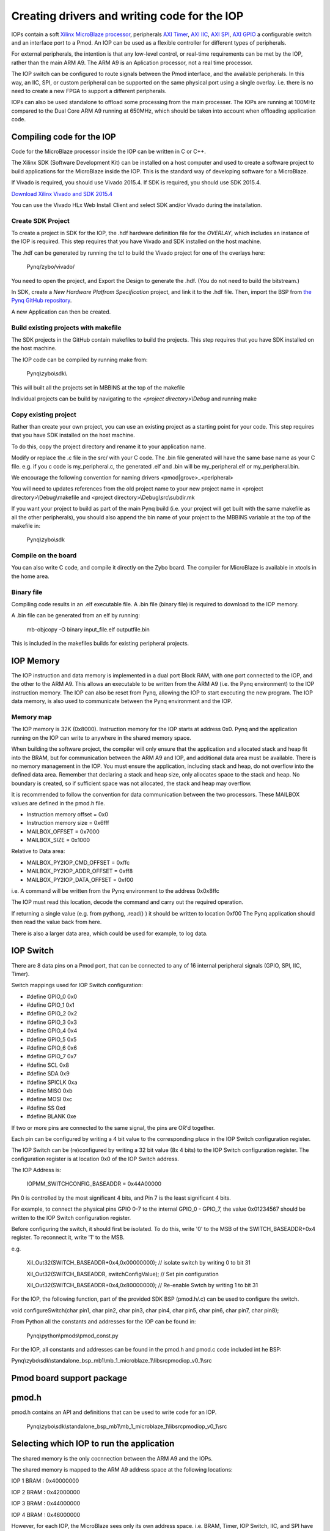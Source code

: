 Creating drivers and writing code for the IOP
==============================================

IOPs contain a soft `Xilinx MicroBlaze processor <https://en.wikipedia.org/wiki/MicroBlaze>`_, peripherals `AXI Timer <http://www.xilinx.com/support/documentation/ip_documentation/axi_timer/v2_0/pg079-axi-timer.pdf>`_, `AXI IIC <http://www.xilinx.com/support/documentation/ip_documentation/axi_iic/v2_0/pg090-axi-iic.pdf>`_, `AXI SPI <http://www.xilinx.com/support/documentation/ip_documentation/axi_quad_spi/v3_2/pg153-axi-quad-spi.pdf>`_, `AXI GPIO <http://www.xilinx.com/support/documentation/ip_documentation/axi_gpio/v2_0/pg144-axi-gpio.pdf>`_ a configurable switch and an interface port to a Pmod. An IOP can be used as a flexible controller for different types of peripherals.

For external peripherals, the intention is that any low-level control, or real-time requirements can be met by the IOP, rather than the main ARM A9. The ARM A9 is an Aplication processor, not a real time processor. 

The IOP switch can be configured to route signals between the Pmod interface, and the available peripherals. In this way, an IIC, SPI, or custom peripheral can be supported on the same physical port using a single overlay. i.e. there is no need to create a new FPGA to support a different peripherals. 

IOPs can also be used standalone to offload some processing from the main processer. The IOPs are running at 100MHz compared to the Dual Core ARM A9 running at 650MHz, which should be taken into account when offloading application code.

Compiling code for the IOP
^^^^^^^^^^^^^^^^^^^^^^^^^^^

Code for the MicroBlaze processor inside the IOP can be written in C or C++. 

The Xilinx SDK (Software Development Kit) can be installed on a host computer and used to create a software project to build applications for the MicroBlaze inside the IOP. This is the standard way of developing software for a MicroBlaze.

If Vivado is required, you should use Vivado 2015.4. If SDK is required, you should use SDK 2015.4.

`Download Xilinx Vivado and SDK 2015.4 <http://www.xilinx.com/support/download/index.html/content/xilinx/en/downloadNav/vivado-design-tools/2015-4.html>`_

You can use the Vivado HLx Web Install Client and select SDK and/or Vivado during the installation.

Create SDK Project
------------------

To create a project in SDK for the IOP, the .hdf hardware definition file for the *OVERLAY*, which includes an instance of the IOP is required. This step requires that you have Vivado and SDK installed on the host machine.

The .hdf can be generated by running the tcl to build the Vivado project for one of the overlays here:

    Pynq/zybo/vivado/

You need to open the project, and Export the Design to generate the .hdf. (You do not need to build the bitstream.)

In SDK, create a *New Hardware Platfrom Specification* project, and link it to the .hdf file. Then, import the BSP from `the Pynq GitHub repository <https://github.com/Xilinx/Pynq/tree/master/zybo/sdk>`_. 

A new Application can then be created.

Build existing projects with makefile
-------------------------------------

The SDK projects in the GitHub contain makefiles to build the projects. This step requires that you have SDK installed on the host machine.

The IOP code can be compiled by running make from:

    Pynq\\zybo\\sdk\\

This will built all the projects set in MBBINS at the top of the makefile

Individual projects can be build by navigating to the *<project directory>\\Debug* and running make

Copy existing project
---------------------

Rather than create your own project, you can use an existing project as a starting point for your code. This step requires that you have SDK installed on the host machine.

To do this, copy the project directory and rename it to your application name. 

Modify or replace the .c file in the src/ with your C code. The .bin file generated will have the same base name as your C file. 
e.g. if you c code is my_peripheral.c, the generated .elf and .bin will be my_peripheral.elf or my_peripheral.bin.

We encourage the following convention for naming drivers <pmod|grove>_<peripheral>

You will need to updates references from the old project name to your new project name in <project directory>\\Debug\\makefile and <project directory>\\Debug\\src\\subdir.mk

If you want your project to build as part of the main Pynq build (i.e. your project will get built with the same makefile as all the other peripherals), you should also append the bin name of your project to the MBBINS variable at the top of the makefile in:

    Pynq\\zybo\\sdk

Compile on the board
--------------------

You can also write C code, and compile it directly on the Zybo board. The compiler for MicroBlaze is available in xtools in the home area. 

Binary file
-----------

Compiling code results in an .elf executable file. A .bin file (binary file) is required to download to the IOP memory. 

A .bin file can be generated from an elf by running:

    mb-objcopy -O binary input_file.elf outputfile.bin

This is included in the makefiles builds for existing peripheral projects. 

IOP Memory
^^^^^^^^^^

The IOP instruction and data memory is implemented in a dual port Block RAM, with one port connected to the IOP, and the other to the ARM A9. This allows an executable to be written from the ARM A9 (i.e. the Pynq environment) to the IOP instruction memory. The IOP can also be reset from Pynq, allowing the IOP to start executing the new program. The IOP data memory, is also used to communicate between the Pynq environment and the IOP.

Memory map
----------

The IOP memory is 32K (0x8000). Instruction memory for the IOP starts at address 0x0.
Pynq and the application running on the IOP can write to anywhere in the shared memory space.  

When building the software project, the compiler will only ensure that the application and allocated stack and heap fit into the BRAM, but for communication between the ARM A9 and IOP, and additional data area must be available.
There is no memory management in the IOP. You must ensure the application, including stack and heap, do not overflow into the defined data area. Remember that declaring a stack and heap size, only allocates space to the stack and heap. No boundary is created, so if sufficient space was not allocated, the stack and heap may overflow.

It is recommended to follow the convention for data communication between the two processors. These MAILBOX values are defined in the pmod.h file.  


* Instruction memory offset  = 0x0
* Instruction memory size    = 0x6fff

* MAILBOX_OFFSET             = 0x7000
* MAILBOX_SIZE               = 0x1000

Relative to Data area:

* MAILBOX_PY2IOP_CMD_OFFSET  = 0xffc

* MAILBOX_PY2IOP_ADDR_OFFSET = 0xff8

* MAILBOX_PY2IOP_DATA_OFFSET = 0xf00

i.e. A command will be written from the Pynq environment to the address 0x0x8ffc

The IOP must read this location, decode the command and carry out the required operation.

If returning a single value (e.g. from pythong, .read() ) it should be written to location 0xf00
The Pynq application should then read the value back from here. 

There is also a larger data area, which could be used for example, to log data. 

IOP Switch
^^^^^^^^^^^^^^^^^^^^^^^^^^^

There are 8 data pins on a Pmod port, that can be connected to any of 16 internal peripheral signals (GPIO, SPI, IIC, Timer). 

Switch mappings used for IOP Switch configuration:

* #define GPIO_0 0x0
* #define GPIO_1 0x1
* #define GPIO_2 0x2
* #define GPIO_3 0x3
* #define GPIO_4 0x4
* #define GPIO_5 0x5
* #define GPIO_6 0x6
* #define GPIO_7 0x7
* #define SCL    0x8
* #define SDA    0x9
* #define SPICLK 0xa
* #define MISO   0xb
* #define MOSI   0xc
* #define SS     0xd
* #define BLANK  0xe

If two or more pins are connected to the same signal, the pins are OR'd together. 

Each pin can be configured by writing a 4 bit value to the corresponding place in the IOP Switch configuration register. 

The IOP Switch can be (re)configured by writing a 32 bit value (8x 4 bits) to the IOP Switch configuration register. The configuration register is at location 0x0 of the IOP Switch address.

The IOP Address is:

    IOPMM_SWITCHCONFIG_BASEADDR    = 0x44A00000

Pin 0 is controlled by the most significant 4 bits, and Pin 7 is the least significant 4 bits. 

For example, to connect the physical pins GPIO 0-7 to the internal GPIO_0 - GPIO_7, the value 0x01234567 should be written to the IOP Switch configuration register.

Before configuring the switch, it should first be isolated. To do this, write '0' to the MSB of the SWITCH_BASEADDR+0x4 register. To reconnect it, write '1' to the MSB.

e.g.

    Xil_Out32(SWITCH_BASEADDR+0x4,0x00000000); // isolate switch by writing 0 to bit 31

    Xil_Out32(SWITCH_BASEADDR, switchConfigValue); // Set pin configuration

    Xil_Out32(SWITCH_BASEADDR+0x4,0x80000000); // Re-enable Swtch by writing 1 to bit 31
   

For the IOP, the following function, part of the provided SDK BSP (pmod.h/.c) can be used to configure the switch. 

void configureSwitch(char pin1, char pin2, char pin3, char pin4, char pin5, char pin6, char pin7, char pin8);

From Python all the constants and addresses for the IOP can be found in:

    Pynq\\python\\pmods\\pmod_const.py

For the IOP, all constants and addresses can be found in the pmod.h and pmod.c code included int he BSP:

Pynq\\zybo\\sdk\\standalone_bsp_mb1\\mb_1_microblaze_1\\libsrc\pmodiop_v0_1\\src

Pmod board support package
^^^^^^^^^^^^^^^^^^^^^^^^^^^

pmod.h
^^^^^^^^^^^^^^^^^^^^^
pmod.h contains an API and definitions that can be used to write code for an IOP.

   Pynq\\zybo\\sdk\\standalone_bsp_mb1\\mb_1_microblaze_1\\libsrc\pmodiop_v0_1\\src

Selecting which IOP to run the application
^^^^^^^^^^^^^^^^^^^^^^^^^^^^^^^^^^^^^^^^^^

The shared memory is the only cocnnection between the ARM A9 and the IOPs. 

The shared memory is mapped to the ARM A9 address space at the following locations:

IOP 1 BRAM : 0x40000000

IOP 2 BRAM : 0x42000000

IOP 3 BRAM : 0x44000000

IOP 4 BRAM : 0x46000000

However, for each IOP, the MicroBlaze sees only its own address space. i.e. BRAM, Timer, IOP Switch, IIC, and SPI have the same addresses in each IOP's address space. 

This means, C code written for one IOP can run on any of the other IOPs simply by writing the application (.bin file) to the appropriate IOP's BRAM from the ARM A9. 


Example
^^^^^^^^^^^^^^^^^^^^^^^^^^^


Taking PMOD ALS as an example, first open the pmod_als.c file:

    Pynq/zybo/sdk/pmodals/src/pmod_als.c

Note that the pmod.h header file is included.

Some COMMANDS are defined by the user. These values can be chosen to be any value, but must correspond with the Python part of the driver. 

By convention, 0x0 is reserved for no command/idle/acknowledge, and operations for the IOP can start at command 0x1.

The ALS peripheral has as SPI interface. Note the user defined function get_sample() which calls an SPI function spi_transfer().  

The SPI API is included in pmod.h.

In main() notice configureSwitch() is called to initialize the switch with a static configuration. This means that if you want to use this code with a different pin configuration, the c code must be changed and recompiled. 

Next, the while(1) loop is entered. In this loop the IOP continually checks the MAILBOX_CMD_ADDR for a non-zero command. Once a command is received from Python, the command is decoded, and executed. 

Taking the first case, reading a value:

    case READ_SINGLE_VALUE:

        MAILBOX_DATA(0) = get_sample();

        MAILBOX_CMD_ADDR = 0x0;

get_sample() is called and a value returned to the first position (0) of the MAILBOX_DATA.

MAILBOX_CMD_ADDR is reset to 0x0 to acknowledge to the Pynq enviroment that the operation is complete and data is available in the mailbox. 

Examine Python Code
-------------------

Next examine the Python code.
 
   Pynq//tree//master//python//pynq//pmods//pmod_als.py
   
First the _iop, pmod_const and MMIO are imported. These are all constituents of an IOP.

from . import _iop
from . import pmod_const
from pynq import MMIO

The IOP module is imported, along with the Pmod constant definitions (pin mappings) and the MMIO (interface to shared memory).

The .bin for the IOP is declared. This is the application executable, and will be loaded into the IOP instruction memory. 

    ALS_PROGRAM = "als.bin"

The ALS class is defined:

class ALS(object):

The initialization function for the module requires a pmod id/IOP number. For Grove peripherals and the StickIt connector, the StickIt port number could also be used for initialization.

    def __init__(self, pmod_id):

This will be used to load the application code into the appropriate IOP. The __init__ is called when a module is instantiated. e.g. from Python:

    als = ALS(1)

_iop.request_iop() instantiates an instance of the _iop on the specified pmod_id and loads the .bin file (ALS_PROGRAM) into the instruction memory of the appropriate IOP

    self.iop = _iop.request_iop(pmod_id, ALS_PROGRAM)

MMIO is used to read and write from the shared memory

    self.mmio = self.iop.mmio

log_interval_ms is a variable specific to this application.

    self.log_interval_ms = 1000

iop.start() resets the IOP. After this, the IOP will start running the new application.    

    self.iop.start()

Reading a Value
---------------

The read() function 

    def read(self)

mmio.write() writes a value representing a command to the COMMAND area in the shared memory, in this case "3". This value is user defined in the Python code, and must match the value the C program running on the IOP expects for the same funciton.

    self.mmio.write(pmod_const.MAILBOX_OFFSET+\\
                        pmod_const.MAILBOX_PY2IOP_CMD_OFFSET, 3)     

When the IOP is finished, it will write 0x0 to the command area. The code now uses mmio.read() to check if the command is still 3, and if it is, it loops.  

    while (self.mmio.read(pmod_const.MAILBOX_OFFSET+\\
                                pmod_const.MAILBOX_PY2IOP_CMD_OFFSET) == 3)
        pass
            
Once the command is no longer 3, i.e. the acknowledge has been received, the result is read from the DATA area of the shared memory MAILBOX_OFFSET. Using mmio.read()

    return self.mmio.read(pmod_const.MAILBOX_OFFSET)

Notice the pmod_const values are used in these function calls. 